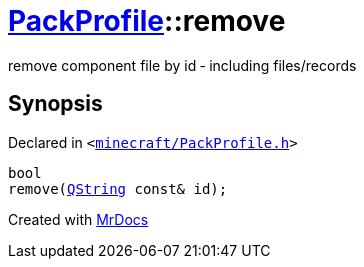 [#PackProfile-remove-07]
= xref:PackProfile.adoc[PackProfile]::remove
:relfileprefix: ../
:mrdocs:


remove component file by id &hyphen; including files&sol;records



== Synopsis

Declared in `&lt;https://github.com/PrismLauncher/PrismLauncher/blob/develop/launcher/minecraft/PackProfile.h#L111[minecraft&sol;PackProfile&period;h]&gt;`

[source,cpp,subs="verbatim,replacements,macros,-callouts"]
----
bool
remove(xref:QString.adoc[QString] const& id);
----



[.small]#Created with https://www.mrdocs.com[MrDocs]#
